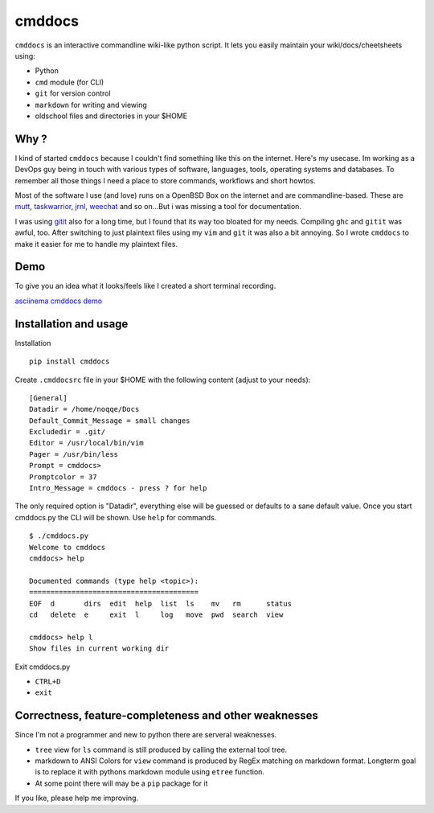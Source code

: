 cmddocs
=======

``cmddocs`` is an interactive commandline wiki-like python script. It
lets you easily maintain your wiki/docs/cheetsheets using:

-  Python
-  ``cmd`` module (for CLI)
-  ``git`` for version control
-  ``markdown`` for writing and viewing
-  oldschool files and directories in your $HOME

Why ?
-----

I kind of started ``cmddocs`` because I couldn't find something like
this on the internet. Here's my usecase. Im working as a DevOps guy
being in touch with various types of software, languages, tools,
operating systems and databases. To remember all those things I need a
place to store commands, workflows and short howtos.

Most of the software I use (and love) runs on a OpenBSD Box on the
internet and are commandline-based. These are
`mutt <http://www.mutt.org>`__,
`taskwarrior <http://taskwarrior.org>`__,
`jrnl <http://maebert.github.io/jrnl/>`__,
`weechat <http://weechat.org>`__ and so on...But i was missing a tool
for documentation.

I was using `gitit <http://gitit.net>`__ also for a long time, but I
found that its way too bloated for my needs. Compiling ``ghc`` and
``gitit`` was awful, too. After switching to just plaintext files using
my ``vim`` and ``git`` it was also a bit annoying. So I wrote
``cmddocs`` to make it easier for me to handle my plaintext files.

Demo
----

To give you an idea what it looks/feels like I created a short terminal
recording.

`asciinema cmddocs demo <https://asciinema.org/a/15168>`__

Installation and usage
----------------------

Installation

::

    pip install cmddocs

Create ``.cmddocsrc`` file in your $HOME with the following content
(adjust to your needs):

::

    [General]
    Datadir = /home/noqqe/Docs
    Default_Commit_Message = small changes
    Excludedir = .git/
    Editor = /usr/local/bin/vim
    Pager = /usr/bin/less
    Prompt = cmddocs>
    Promptcolor = 37
    Intro_Message = cmddocs - press ? for help

The only required option is "Datadir", everything else will be guessed
or defaults to a sane default value. Once you start cmddocs.py the CLI
will be shown. Use ``help`` for commands.

::

    $ ./cmddocs.py
    Welcome to cmddocs
    cmddocs> help

    Documented commands (type help <topic>):
    ========================================
    EOF  d       dirs  edit  help  list  ls    mv   rm      status
    cd   delete  e     exit  l     log   move  pwd  search  view

    cmddocs> help l
    Show files in current working dir

Exit cmddocs.py

-  ``CTRL+D``
-  ``exit``

Correctness, feature-completeness and other weaknesses
------------------------------------------------------

Since I'm not a programmer and new to python there are serveral
weaknesses.

-  ``tree`` view for ``ls`` command is still produced by calling the
   external tool tree.
-  markdown to ANSI Colors for ``view`` command is produced by RegEx
   matching on markdown format. Longterm goal is to replace it with
   pythons markdown module using ``etree`` function.
-  At some point there will may be a ``pip`` package for it

If you like, please help me improving.
